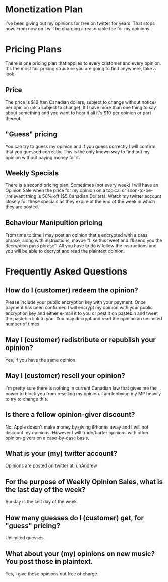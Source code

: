 * Monetization Plan

I've been giving out my opinions for free on twitter for years. That
stops now. From now on I will be charging a reasonable fee for my opinions.

* Pricing Plans

There is one pricing plan that applies to every customer and every
opinion. It's the most fair pricing structure you are going to find
anywhere, take a look.

** Price

The price is $10 (ten Canadian dollars, subject to change without
notice) per opinion (also subject to change). If I have more than
one thing to say about something and you want to hear it all it's $10
per opinion or part thereof.

** "Guess" pricing

You can try to guess my opinion and if you guess correctly I will
confirm that you guessed correctly. This is the only known way to find
out my opinion without paying money for it.

** Weekly Specials

There is a second pricing plan. Sometimes (not every week) I will have
an Opinion Sale when the price for my opinion on a topical or
soon-to-be-irrelevant thing is 50% off ($5 Canadian Dollars). Watch my
twitter account closely for these specials as they expire at the end
of the week in which they are posted.

** Behaviour Manipultion pricing

From time to time I may post an opinion that's encrypted with a pass
phrase, along with instructions, maybe "Like this tweet and I'll send
you the decryption pass phrase". All you have to do is follow the
instructions and you will be able to decrypt and read the plaintext
opinion.

* Frequently Asked Questions

** How do I (customer) redeem the opinion?

Please include your public encryption key with your payment. Once
payment has been confirmed I will encrypt my opinion with your public
encryption key and either e-mail it to you or post it on pastebin and
tweet the pastebin link to you. You may decrypt and read the opinion
an unlimited number of times.

** May I (customer) redistribute or republish your opinion?

Yes, if you have the same opinion.

** May I (customer) resell your opinion?

I'm pretty sure there is nothing in current Canadian law that gives me
the power to block you from reselling my opinion. I am lobbying my MP
heavily to try to change this.

** Is there a fellow opinion-giver discount?

No. Apple doesn't make money by giving iPhones away and I will not
discount my opinions. However I will trade/barter opinions with other
opinion-givers on a case-by-case basis.

** What is your (my) twitter account?

Opinions are posted on twitter at: uhAndrew

** For the purpose of Weekly Opinion Sales, what is the last day of the week?

Sunday is the last day of the week.

** How many guesses do I (customer) get, for "guess" pricing?

Unlimited guesses.

** What about your (my) opinions on new music? You post those in plaintext.

Yes, I give those opinions out free of charge.
